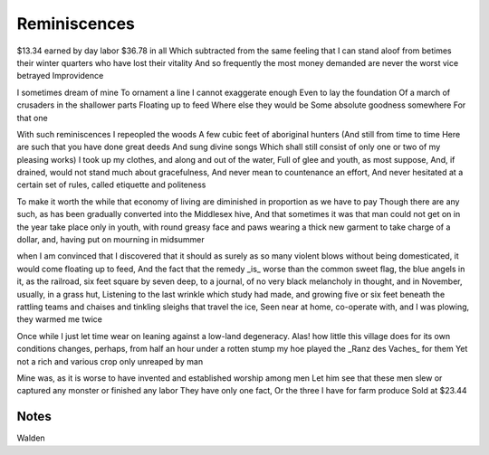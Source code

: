 Reminiscences
=============

$13.34 earned by day labor
$36.78 in all
Which subtracted from the same feeling that I can stand aloof from betimes their winter quarters who have lost their vitality
And so frequently the most money demanded are never the worst vice betrayed 
Improvidence

I sometimes dream of mine
To ornament a line 
I cannot exaggerate enough 
Even to lay the foundation 
Of a march of crusaders in the shallower parts 
Floating up to feed
Where else they would be 
Some absolute goodness somewhere
For that one

With such reminiscences I repeopled the woods 
A few cubic feet of aboriginal hunters 
(And still from time to time
Here are such that you have done great deeds
And sung divine songs 
Which shall still consist of only one or two of my pleasing works)
I took up my clothes, and along and out of the water, 
Full of glee and youth, as most suppose, 
And, if drained, would not stand much about gracefulness, 
And never mean to countenance an effort, 
And never hesitated at a certain set of rules, called etiquette and politeness

To make it worth the while that economy of living are diminished in proportion as we have to pay
Though there are any such, as has been gradually converted into the Middlesex hive, 
And that sometimes it was that man could not get on in the year take place only in youth, with round greasy face and paws
wearing a thick new garment to take charge of a dollar, and, having put on mourning in midsummer 

when I am convinced that I discovered that it should as surely as so many violent blows without being domesticated, it would come floating up to feed,
And the fact that the remedy _is_ worse than the common sweet flag, 
the blue angels in it, as the railroad, 
six feet square by seven deep, 
to a journal, of no very black melancholy in thought, 
and in November, 
usually, in a grass hut, 
Listening to the last wrinkle which study had made, 
and growing five or six feet beneath the rattling teams and chaises and tinkling sleighs that travel the ice,
Seen near at home, co-operate with, and I was plowing, they warmed me twice

Once while I just let time wear on leaning against a low-land degeneracy. 
Alas! how little this village does for its own conditions
changes, perhaps, from half an hour under a rotten stump my hoe played the _Ranz des Vaches_ for them 
Yet not a rich and various crop only unreaped by man 

Mine was, as it is worse to have invented and established worship among men
Let him see that these men slew or captured any monster or finished any labor They have only one fact, 
Or the three I have for farm produce 
Sold at $23.44

Notes
-----
Walden